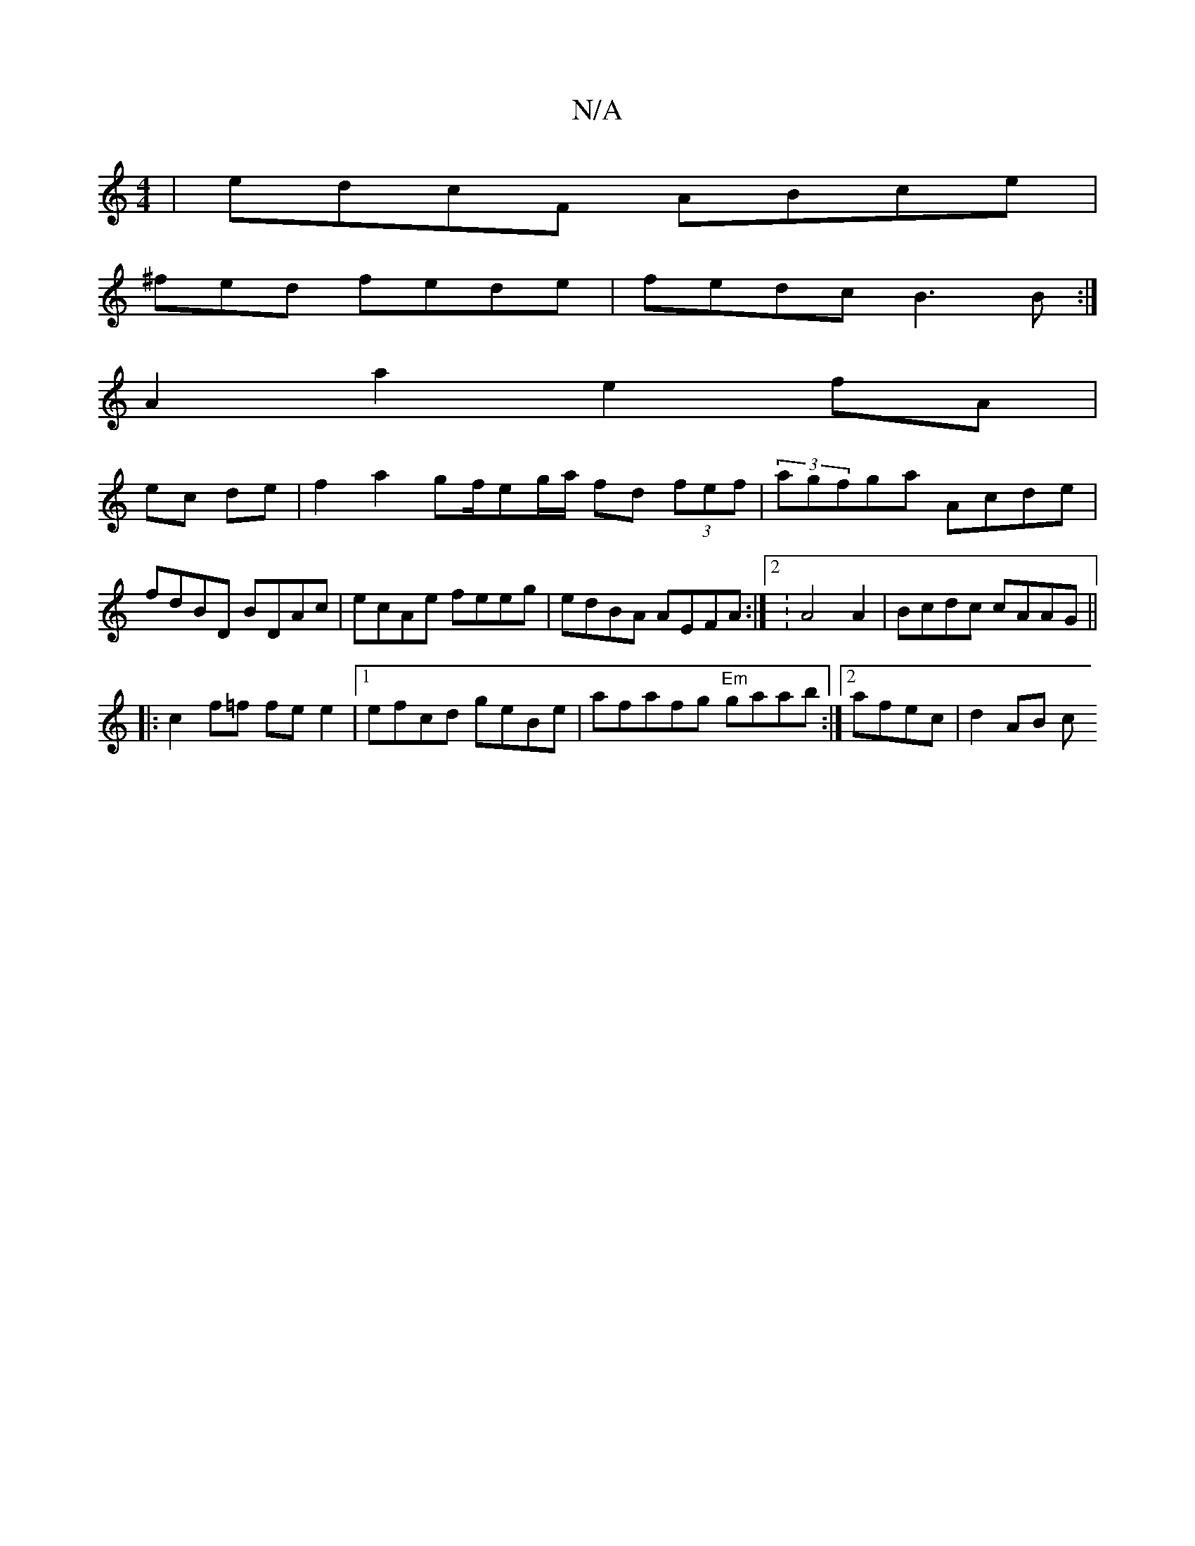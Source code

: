 X:1
T:N/A
M:4/4
R:N/A
K:Cmajor
|edcF ABce|
^fed fede|fedc B3B:|
A2 a2 e2 fA |
ec de | f2 a2 gf/eg/a/ fd (3fef|(3 agfga Acde|fdBD BDAc|ecAe feeg|edBA AEFA:|2:A4 A2-|Bcdc cAAG||
|:c2 f=f fee2|1 efcd geBe|afafg "Em"gaab:|2 afec|d2AB c